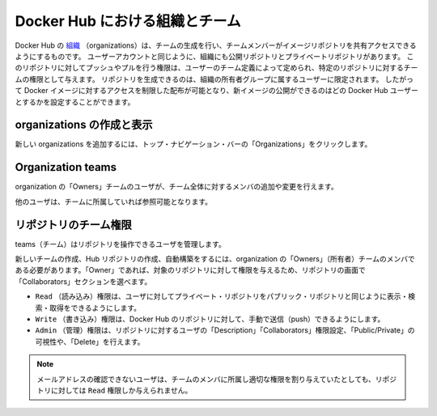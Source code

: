 .. -*- coding: utf-8 -*-
.. URL: https://docs.docker.com/docker-hub/orgs/
.. SOURCE: -
   doc version: 1.10
.. check date: 2016/03/11
.. -------------------------------------------------------------------

.. title: Organizations and teams in Docker Hub

.. _organizations-and-teams-in-docker-hub

========================================
Docker Hub における組織とチーム
========================================

.. Docker Hub [organizations](https://hub.docker.com/organizations/) let you create
   teams so you can give colleagues access to shared image repositories. A Docker
   Hub organization can contain public and private repositories just like a user
   account. Access to push or pull for these repositories is allocated by defining
   teams of users and then assigning team rights to specific repositories.
   Repository creation is limited to users in the organization owner's group. This
   allows you to distribute limited access Docker images, and to select which
   Docker Hub users can publish new images.

Docker Hub の `組織 <https://hub.docker.com/organizations/>`_ （organizations）は、チームの生成を行い、チームメンバーがイメージリポジトリを共有アクセスできるようにするものです。
ユーザーアカウントと同じように、組織にも公開リポジトリとプライベートリポジトリがあります。
このリポジトリに対してプッシュやプルを行う権限は、ユーザーのチーム定義によって定められ、特定のリポジトリに対するチームの権限として与えます。
リポジトリを生成できるのは、組織の所有者グループに属するユーザーに限定されます。
したがって Docker イメージに対するアクセスを制限した配布が可能となり、新イメージの公開ができるのはどの Docker Hub ユーザーとするかを設定することができます。

.. Creating and viewing organizations

.. _creating-and-viewing-organizations:

organizations の作成と表示
------------------------------

.. You can see which organizations you belong to and add new organizations by clicking “Organizations” in the top nav bar.

新しい organizations を追加するには、トップ・ナビゲーション・バーの「Organizations」をクリックします。

.. organizations

.. image:: ./images/orgs.png
   :scale: 60%
   :alt: organizations 画面

.. Organization teams

.. _organization-teams:

Organization teams
--------------------

.. Users in the “Owners” team of an organization can create and modify the membership of all teams.

organization の「Owners」チームのユーザが、チーム全体に対するメンバの追加や変更を行えます。

.. Other users can only see teams they belong to.

他のユーザは、チームに所属していれば参照可能となります。

.. teams

.. image:: ./images/groups.png
   :scale: 60%
   :alt: teams画面

.. Repository team permissions

.. _repository-team-permissions:

リポジトリのチーム権限
------------------------------

.. Use teams to manage who can interact with your repositories.

teams（チーム）はリポジトリを操作できるユーザを管理します。

.. You need to be a member of the organization’s “Owners” team to create a new team, Hub repository, or automated build. As an “Owner”, you then delegate the following repository access rights to a team using the “Collaborators” section of the repository view:

新しいチームの作成、Hub リポジトリの作成、自動構築をするには、organization の「Owners」（所有者）チームのメンバである必要があります。「Owner」であれば、対象のリポジトリに対して権限を与えるため、リポジトリの画面で「Collaborators」セクションを選べます。

..    Read access allows a user to view, search, and pull a private repository in the same way as they can a public repository.
    Write access users are able to push to non-automated repositories on the Docker Hub.
    Admin access allows the user to modify the repositories “Description”, “Collaborators” rights, “Public/Private” visibility and “Delete”.

* ``Read`` （読み込み）権限は、ユーザに対してプライベート・リポジトリをパブリック・リポジトリと同じように表示・検索・取得をできるようにします。
* ``Write`` （書き込み）権限は、Docker Hub のリポジトリに対して、手動で送信（push）できるようにします。
* ``Admin`` （管理）権限は、リポジトリに対するユーザの「Description」「Collaborators」権限設定、「Public/Private」の可視性や、「Delete」を行えます。

..    Note: A User who has not yet verified their email address will only have Read access to the repository, regardless of the rights their team membership has given them.

.. note::

   メールアドレスの確認できないユーザは、チームのメンバに所属し適切な権限を割り与えていたとしても、リポジトリに対しては ``Read`` 権限しか与えられません。

.. Organization repository collaborators

.. image:: ./images/org-repo-collaborators.png
   :scale: 60%
   :alt: Organization リポジトリのコラボレータ


.. seealso:: 

   Organizations and teams
      https://docs.docker.com/docker-hub/orgs/
